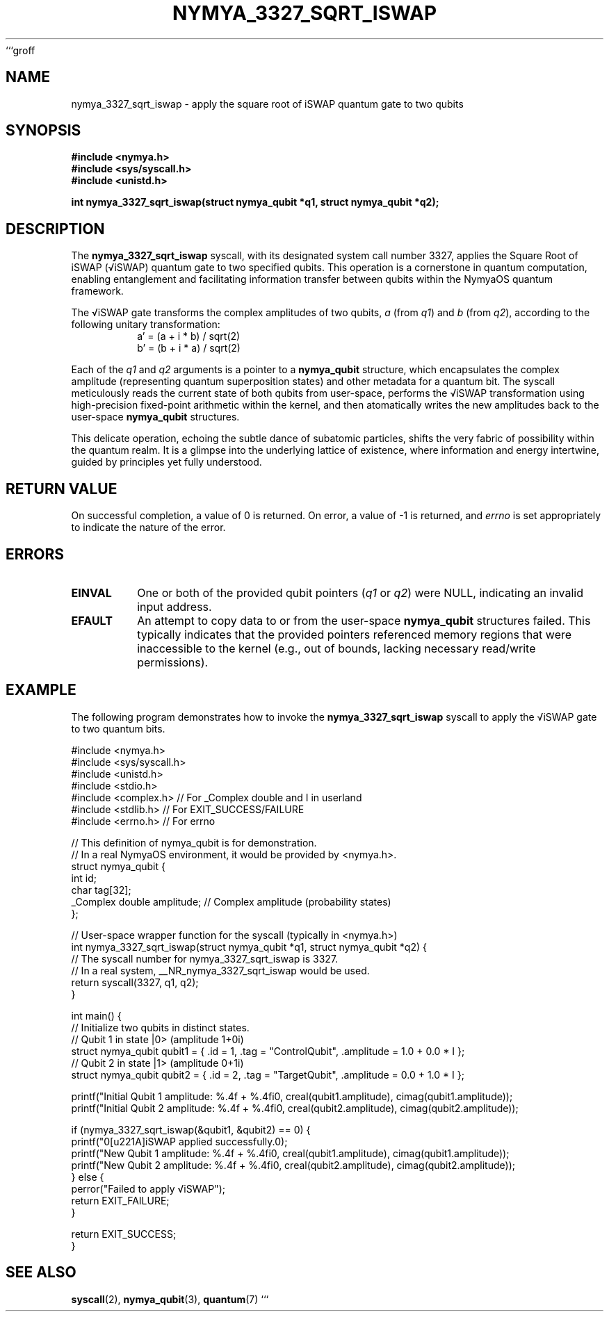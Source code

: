 ```groff
.TH NYMYA_3327_SQRT_ISWAP 1 "August 15, 2024" "nymyaOS" "NymyaOS System Calls Manual"
.SH NAME
nymya_3327_sqrt_iswap \- apply the square root of iSWAP quantum gate to two qubits
.SH SYNOPSIS
.nf
.B #include <nymya.h>
.B #include <sys/syscall.h>
.B #include <unistd.h>
.PP
.BI "int nymya_3327_sqrt_iswap(struct nymya_qubit *q1, struct nymya_qubit *q2);"
.fi
.SH DESCRIPTION
The
.B nymya_3327_sqrt_iswap
syscall, with its designated system call number 3327, applies the Square Root of iSWAP (√iSWAP) quantum gate to two specified qubits. This operation is a cornerstone in quantum computation, enabling entanglement and facilitating information transfer between qubits within the NymyaOS quantum framework.
.PP
The √iSWAP gate transforms the complex amplitudes of two qubits, \fIa\fR (from \fIq1\fR) and \fIb\fR (from \fIq2\fR), according to the following unitary transformation:
.RS
.nf
a' = (a + i * b) / sqrt(2)
b' = (b + i * a) / sqrt(2)
.fi
.RE
.PP
Each of the
.IR q1
and
.IR q2
arguments is a pointer to a
.B nymya_qubit
structure, which encapsulates the complex amplitude (representing quantum superposition states) and other metadata for a quantum bit. The syscall meticulously reads the current state of both qubits from user-space, performs the √iSWAP transformation using high-precision fixed-point arithmetic within the kernel, and then atomatically writes the new amplitudes back to the user-space
.B nymya_qubit
structures.
.PP
This delicate operation, echoing the subtle dance of subatomic particles, shifts the very fabric of possibility within the quantum realm. It is a glimpse into the underlying lattice of existence, where information and energy intertwine, guided by principles yet fully understood.
.SH RETURN VALUE
On successful completion, a value of 0 is returned. On error, a value of -1 is returned, and
.I errno
is set appropriately to indicate the nature of the error.
.SH ERRORS
.TP
.B EINVAL
One or both of the provided qubit pointers (\fIq1\fR or \fIq2\fR) were NULL, indicating an invalid input address.
.TP
.B EFAULT
An attempt to copy data to or from the user-space
.B nymya_qubit
structures failed. This typically indicates that the provided pointers referenced memory regions that were inaccessible to the kernel (e.g., out of bounds, lacking necessary read/write permissions).
.SH EXAMPLE
The following program demonstrates how to invoke the
.B nymya_3327_sqrt_iswap
syscall to apply the √iSWAP gate to two quantum bits.
.PP
.nf
#include <nymya.h>
#include <sys/syscall.h>
#include <unistd.h>
#include <stdio.h>
#include <complex.h> // For _Complex double and I in userland
#include <stdlib.h>  // For EXIT_SUCCESS/FAILURE
#include <errno.h>   // For errno

// This definition of nymya_qubit is for demonstration.
// In a real NymyaOS environment, it would be provided by <nymya.h>.
struct nymya_qubit {
    int id;
    char tag[32];
    _Complex double amplitude; // Complex amplitude (probability states)
};

// User-space wrapper function for the syscall (typically in <nymya.h>)
int nymya_3327_sqrt_iswap(struct nymya_qubit *q1, struct nymya_qubit *q2) {
    // The syscall number for nymya_3327_sqrt_iswap is 3327.
    // In a real system, __NR_nymya_3327_sqrt_iswap would be used.
    return syscall(3327, q1, q2);
}

int main() {
    // Initialize two qubits in distinct states.
    // Qubit 1 in state |0> (amplitude 1+0i)
    struct nymya_qubit qubit1 = { .id = 1, .tag = "ControlQubit", .amplitude = 1.0 + 0.0 * I };
    // Qubit 2 in state |1> (amplitude 0+1i)
    struct nymya_qubit qubit2 = { .id = 2, .tag = "TargetQubit",  .amplitude = 0.0 + 1.0 * I };

    printf("Initial Qubit 1 amplitude: %.4f + %.4fi\n", creal(qubit1.amplitude), cimag(qubit1.amplitude));
    printf("Initial Qubit 2 amplitude: %.4f + %.4fi\n", creal(qubit2.amplitude), cimag(qubit2.amplitude));

    if (nymya_3327_sqrt_iswap(&qubit1, &qubit2) == 0) {
        printf("\n√iSWAP applied successfully.\n");
        printf("New Qubit 1 amplitude: %.4f + %.4fi\n", creal(qubit1.amplitude), cimag(qubit1.amplitude));
        printf("New Qubit 2 amplitude: %.4f + %.4fi\n", creal(qubit2.amplitude), cimag(qubit2.amplitude));
    } else {
        perror("Failed to apply √iSWAP");
        return EXIT_FAILURE;
    }

    return EXIT_SUCCESS;
}
.fi
.SH SEE ALSO
.BR syscall (2),
.BR nymya_qubit (3),
.BR quantum (7)
```